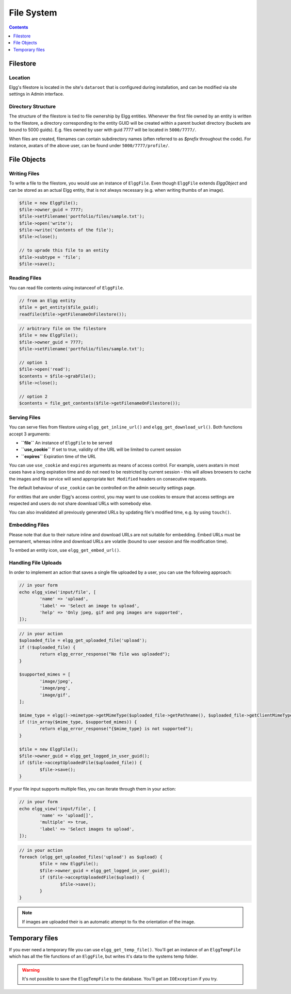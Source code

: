 File System
###########

.. contents:: Contents
   :local:
   :depth: 1

Filestore
=========

Location
--------

Elgg's filestore is located in the site's ``dataroot`` that is configured during
installation, and can be modified via site settings in Admin interface.


Directory Structure
-------------------

The structure of the filestore is tied to file ownership by Elgg entities. Whenever
the first file owned by an entity is written to the filestore, a directory corresponding
to the entity GUID will be created within a parent bucket directory (buckets are bound to 5000 guids).
E.g. files owned by user with guid 7777 will be located in ``5000/7777/``.

When files are created, filenames can contain subdirectory names (often referred to as
`$prefix` throughout the code). For instance, avatars of the above user, can be found
under ``5000/7777/profile/``.


File Objects
============

Writing Files
-------------

To write a file to the filestore, you would use an instance of ``ElggFile``. Even though
``ElggFile`` extends `ElggObject` and can be stored as an actual Elgg entity, that is not
always necessary (e.g. when writing thumbs of an image).

.. code-block:: php

	$file = new ElggFile();
	$file->owner_guid = 7777;
	$file->setFilename('portfolio/files/sample.txt');
	$file->open('write');
	$file->write('Contents of the file');
	$file->close();

	// to uprade this file to an entity
	$file->subtype = 'file';
	$file->save();


Reading Files
-------------

You can read file contents using instanceof of ``ElggFile``.

.. code-block:: php

	// from an Elgg entity
	$file = get_entity($file_guid);
	readfile($file->getFilenameOnFilestore());


.. code-block:: php

	// arbitrary file on the filestore
	$file = new ElggFile();
	$file->owner_guid = 7777;
	$file->setFilename('portfolio/files/sample.txt');

	// option 1
	$file->open('read');
	$contents = $file->grabFile();
	$file->close();

	// option 2
	$contents = file_get_contents($file->getFilenameOnFilestore());



Serving Files
-------------

You can serve files from filestore using ``elgg_get_inline_url()`` and ``elgg_get_download_url()``.
Both functions accept 3 arguments:

-  **``file``** An instance of ``ElggFile`` to be served
-  **``use_cookie``** If set to true, validity of the URL will be limited to current session
-  **``expires``** Expiration time of the URL

You can use ``use_cookie`` and ``expires`` arguments as means of access control. For example,
users avatars in most cases have a long expiration time and do not need to be restricted by
current session - this will allows browsers to cache the images and file service will
send appropriate ``Not Modified`` headers on consecutive requests.

The default behaviour of ``use_cookie`` can be controlled on the admin security settings page.

For entities that are under Elgg's access control, you may want to use cookies to ensure
that access settings are respected and users do not share download URLs with somebody else.

You can also invalidated all previously generated URLs by updating file's modified time, e.g.
by using ``touch()``.


Embedding Files
---------------

Please note that due to their nature inline and download URLs are not suitable for embedding.
Embed URLs must be permanent, whereas inline and download URLs are volatile (bound to user session
and file modification time).

To embed an entity icon, use ``elgg_get_embed_url()``.


Handling File Uploads
---------------------

In order to implement an action that saves a single file uploaded by a user, you can use the following approach:

.. code-block:: php

	// in your form
	echo elgg_view('input/file', [
		'name' => 'upload',
		'label' => 'Select an image to upload',
		'help' => 'Only jpeg, gif and png images are supported',
	]);


.. code-block:: php

	// in your action
	$uploaded_file = elgg_get_uploaded_file('upload');
	if (!$uploaded_file) {
		return elgg_error_response("No file was uploaded");
	}

	$supported_mimes = [
		'image/jpeg',
		'image/png',
		'image/gif',
	];

	$mime_type = elgg()->mimetype->getMimeType($uploaded_file->getPathname(), $uploaded_file->getClientMimeType());
	if (!in_array($mime_type, $supported_mimes)) {
		return elgg_error_response("{$mime_type} is not supported");
	}

	$file = new ElggFile();
	$file->owner_guid = elgg_get_logged_in_user_guid();
	if ($file->acceptUploadedFile($uploaded_file)) {
		$file->save();
	}


If your file input supports multiple files, you can iterate through them in your action:

.. code-block:: php

	// in your form
	echo elgg_view('input/file', [
		'name' => 'upload[]',
		'multiple' => true,
		'label' => 'Select images to upload',
	]);


.. code-block:: php

	// in your action
	foreach (elgg_get_uploaded_files('upload') as $upload) {
		$file = new ElggFile();
		$file->owner_guid = elgg_get_logged_in_user_guid();
		if ($file->acceptUploadedFile($upload)) {
			$file->save();
		}
	}

.. note::

   If images are uploaded their is an automatic attempt to fix the orientation of the image.

Temporary files
===============

If you ever need a temporary file you can use ``elgg_get_temp_file()``. You'll get an instance of an ``ElggTempFile`` which has all the 
file functions of an ``ElggFile``, but writes it's data to the systems temp folder.

.. warning::
	
	It's not possible to save the ``ElggTempFile`` to the database. You'll get an ``IOException`` if you try.
